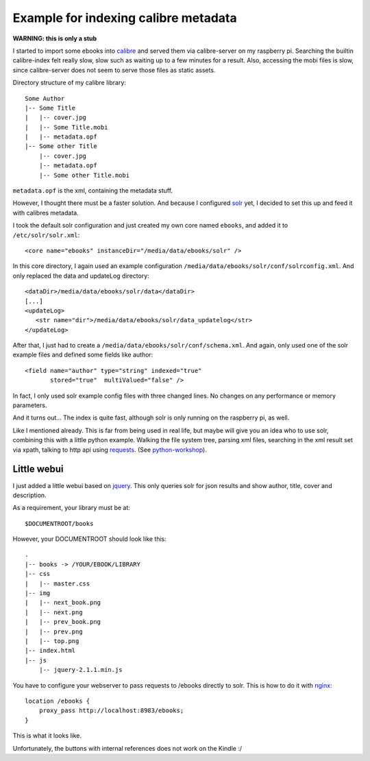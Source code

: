 Example for indexing calibre metadata
=====================================

**WARNING: this is only a stub**


I started to import some ebooks into calibre_ and served them via
calibre-server on my raspberry pi. Searching the builtin calibre-index felt
really slow, slow such as waiting up to a few minutes for a result. Also,
accessing the mobi files is slow, since calibre-server does not seem to serve
those files as static assets.


Directory structure of my calibre library::

    Some Author
    |-- Some Title
    |   |-- cover.jpg
    |   |-- Some Title.mobi
    |   |-- metadata.opf
    |-- Some other Title
        |-- cover.jpg
        |-- metadata.opf
        |-- Some other Title.mobi


``metadata.opf`` is the xml, containing the metadata stuff.


However, I thought there must be a faster solution. And because I configured
solr_ yet, I decided to set this up and feed it with calibres metadata.


I took the default solr configuration and just created my own core named
``ebooks``, and added it to ``/etc/solr/solr.xml``::

    <core name="ebooks" instanceDir="/media/data/ebooks/solr" />


In this core directory, I again used an example configuration
``/media/data/ebooks/solr/conf/solrconfig.xml``. And only replaced the data and
updateLog directory::

    <dataDir>/media/data/ebooks/solr/data</dataDir>
    [...]
    <updateLog>
       <str name="dir">/media/data/ebooks/solr/data_updatelog</str>
    </updateLog>


After that, I just had to create a ``/media/data/ebooks/solr/conf/schema.xml``.
And again, only used one of the solr example files and defined some fields like
author::

      <field name="author" type="string" indexed="true"
             stored="true"  multiValued="false" />


In fact, I only used solr example config files with three changed lines. No
changes on any performance or memory parameters.


And it turns out... The index is quite fast, although solr is only running on
the raspberry pi, as well.


Like I mentioned already. This is far from being used in real life, but maybe
will give you an idea who to use solr, combining this with a little python
example. Walking the file system tree, parsing xml files, searching in the xml
result set via xpath, talking to http api using requests_.
(See python-workshop_).


Little webui
````````````

I just added a little webui based on jquery_. This only queries solr for json
results and show author, title, cover and description.

As a requirement, your library must be at::

    $DOCUMENTROOT/books


However, your DOCUMENTROOT should look like this::

    .
    |-- books -> /YOUR/EBOOK/LIBRARY
    |-- css
    |   |-- master.css
    |-- img
    |   |-- next_book.png
    |   |-- next.png
    |   |-- prev_book.png
    |   |-- prev.png
    |   |-- top.png
    |-- index.html
    |-- js
        |-- jquery-2.1.1.min.js


You have to configure your webserver to pass requests to /ebooks directly to
solr. This is how to do it with nginx_::    

    location /ebooks {
        proxy_pass http://localhost:8983/ebooks;
    }


This is what it looks like.

.. image:: screen.png


Unfortunately, the buttons with internal references does not work on the
Kindle :/


.. _calibre: http://calibre-ebook.com/
.. _solr: http://lucene.apache.org/solr/
.. _requests: http://docs.python-requests.org/
.. _python-workshop: https://github.com/chrigl/python-workshop
.. _jquery: http://jquery.com/
.. _nginx: http://nginx.org/
